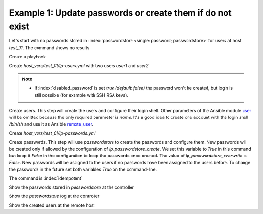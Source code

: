 Example 1: Update passwords or create them if do not exist
^^^^^^^^^^^^^^^^^^^^^^^^^^^^^^^^^^^^^^^^^^^^^^^^^^^^^^^^^^

Let's start with no passwords stored in :index:`passwordstore <single:
password; passwordstore>` for users at host *test_01*. The command
shows no results

.. code-block:: yaml
   :emphasize-lines: 1

   shell> pass test_01

Create a playbook

.. code-block:: yaml
   :emphasize-lines: 1

   shell> cat linux-postinstall.yml
   - hosts: test_01
     become: true
     roles:
       - vbotka.linux_postinstall

Create *host_vars/test_01/lp-users.yml* with two users *user1* and
*user2*

.. code-block:: yaml
   :emphasize-lines: 1

    shell> cat host_vars/test_01/lp-users.yml
    lp_users:
      - {name: user1, shell: /bin/sh}
      - {name: user2, shell: /bin/bash}
      - {name: user3, shell: /bin/bash, disabled_password: true}

.. note::
   * If :index:`disabled_password` is set *true (default: false)* the
     password won't be created, but login is still possible (for
     example with SSH RSA keys).

Create users. This step will create the users and configure
their login shell. Other parameters of the Ansible module `user
<https://docs.ansible.com/ansible/latest/modules/user_module.html>`_
will be omitted because the only required parameter is *name*. It's a
good idea to create one account with the login shell */bin/sh* and use
it as Ansible `remote_user
<https://docs.ansible.com/ansible/2.4/become.html#become>`_.

.. code-block:: yaml
   :emphasize-lines: 1

    shell> ansible-playbook linux-postinstall.yml -t lp_users
    ...
    TASK [vbotka.linux_postinstall : users: Manage user accounts] *********
    changed: [test_01] => (item=user1)
    changed: [test_01] => (item=user2)


Create *host_vars/test_01/lp-passwords.yml*

.. code-block:: yaml
   :emphasize-lines: 1

    shell> cat host_vars/test_01/lp-passwords.yml
    lp_passwords: true
    lp_passwordstore: true
    lp_passwordstore_create: false
    lp_passwordstore_overwrite: false

Create passwords. This step will use *passwordstore* to create the
passwords and configure them. New passwords will be created only if
allowed by the configuration of *lp_passwordstore_create*. We set this
variable to *True* in this command but keep it *False* in the
configuration to keep the passwords once created. The value of
*lp_passwordstore_overwrite* is *False*. New passwords will be
assigned to the users if no passwords have been assigned to the users
before. To change the passwords in the future set both variables
*True* on the command-line.

.. code-block:: yaml
   :emphasize-lines: 1-2

   shell> ansible-playbook linux-postinstall.yml -t lp_passwords \
                                          -e 'lp_passwordstore_create=True'
   ...
  
   TASK [vbotka.ansible_lib : al_pws_user_host: Retrieve, create or update ...]
   ok: [test_01] => (item=user1)
   ok: [test_01] => (item=user2)
   ...
   TASK [vbotka.linux_postinstall : users: Manage user accounts] **********
   changed: [test_01] => (item=user1)
   changed: [test_01] => (item=user2)

The command is :index:`idempotent`

.. code-block:: sh
   :emphasize-lines: 1

   shell> ansible-playbook linux-postinstall.yml -t lp_passwords
   ...
   PLAY RECAP *************************************************************
   test_01: ok=18 changed=0 unreachable=0 failed=0 skipped=20 rescued=0 ...

   
Show the passwords stored in *passwordstore* at the controller
   
.. code-block:: sh
   :emphasize-lines: 1,6,10

   shell> pass test_01
   test_01
   ├── user1
   └── user2

   shell> pass test_01/user1
   1rLy0eVpJiTpzj-4
   lookup_pass: First generated by ansible on 01/07/2020 16:59:00

   shell> pass test_01/user2
   u4FLTCkKOHAyJxkg
   lookup_pass: First generated by ansible on 01/07/2020 16:59:00

Show the *passwordstore* log at the controller

.. code-block:: sh
   :emphasize-lines: 1,2

   shell> cd ~/.password-store
   shell> git log
		     
   commit 61bb8bcd7c2a359f53c8b3d4bacb8854b4dd9f89 (HEAD -> master)
   Author: Vladimir Botka <vbotka@gmail.com>
   Date:   Wed Jul 1 16:59:00 2020 +0200

       Add given password for test_01/user2 to store.

   commit 97b23a5221e721fb892d739b2817923a6db8614b
   Author: Vladimir Botka <vbotka@gmail.com>
   Date:   Wed Jul 1 16:59:00 2020 +0200

       Add given password for test_01/user1 to store.
   
Show the created users at the remote host
   
.. code-block:: sh
   :emphasize-lines: 1

   test_01> grep user /etc/passwd
   user1:x:1003:1003::/home/user1:/bin/sh
   user2:x:1004:1004::/home/user2:/bin/bash
 
